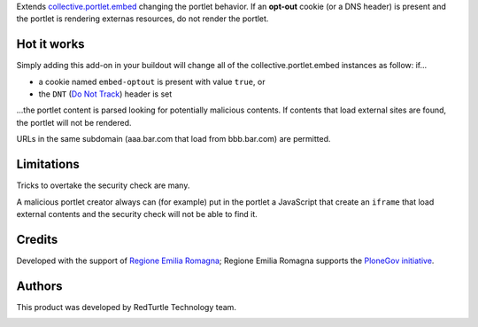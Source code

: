 Extends `collective.portlet.embed`_ changing the portlet behavior.
If an **opt-out** cookie (or a DNS header) is present and the portlet is rendering externas resources,
do not render the portlet.

Hot it works
============

Simply adding this add-on in your buildout will change all of the collective.portlet.embed instances as follow:
if...

* a cookie named ``embed-optout`` is present with value ``true``, or
* the ``DNT`` (`Do Not Track`_) header is set

...the portlet content is parsed looking for potentially malicious contents.
If contents that load external sites are found, the portlet will not be rendered.

URLs in the same subdomain (aaa.bar.com that load from bbb.bar.com) are permitted.

Limitations
===========

Tricks to overtake the security check are many.

A malicious portlet creator always can (for example)
put in the portlet a JavaScript that create an ``iframe`` that load external contents and the
security check will not be able to find it.

Credits
=======

Developed with the support of `Regione Emilia Romagna`__;
Regione Emilia Romagna supports the `PloneGov initiative`__.

__ http://www.regione.emilia-romagna.it/
__ http://www.plonegov.it/

Authors
=======

This product was developed by RedTurtle Technology team.

.. image:: http://www.redturtle.it/redturtle_banner.png
   :alt: RedTurtle Technology Site
   :target: http://www.redturtle.it/

.. _`collective.portlet.embed`: https://pypi.python.org/pypi/collective.portlet.embed
.. _`Do Not Track`: https://en.wikipedia.org/wiki/Do_Not_Track

